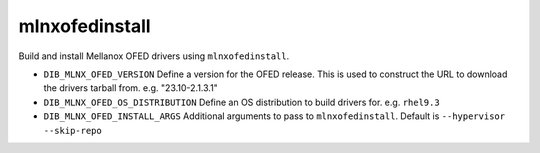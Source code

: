 =========
mlnxofedinstall
=========
Build and install Mellanox OFED drivers using ``mlnxofedinstall``.

* ``DIB_MLNX_OFED_VERSION`` Define a version for the OFED release.
  This is used to construct the URL to download the drivers tarball from.
  e.g. "23.10-2.1.3.1"

* ``DIB_MLNX_OFED_OS_DISTRIBUTION`` Define an OS distribution to build 
  drivers for.
  e.g. ``rhel9.3``

* ``DIB_MLNX_OFED_INSTALL_ARGS`` Additional arguments to pass to 
  ``mlnxofedinstall``.
  Default is ``--hypervisor --skip-repo`` 
